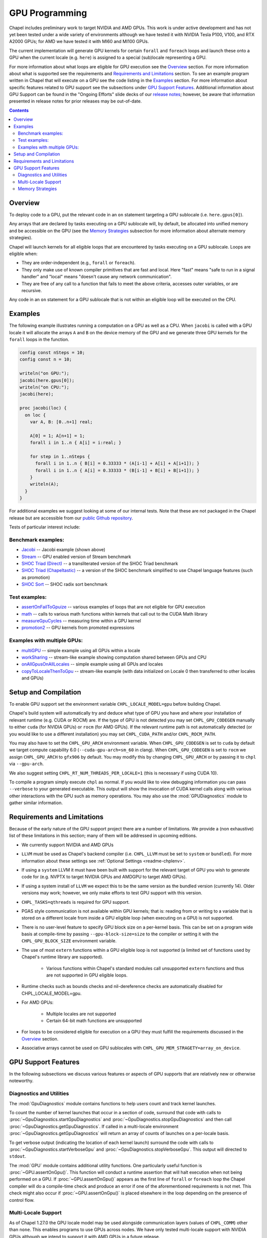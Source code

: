.. _readme-gpu:

.. default-domain:: chpl

GPU Programming
===============

Chapel includes preliminary work to target NVIDIA and AMD GPUs.  This work is
under active development and has not yet been tested under a wide variety of
environments although we have tested it with NVIDIA Tesla P100, V100, and RTX
A2000 GPUs; for AMD we have tested it with MI60 and MI100 GPUs.

The current implementation will generate GPU kernels for certain ``forall`` and
``foreach`` loops and launch these onto a GPU when the current locale (e.g.
``here``) is assigned to a special (sub)locale representing a GPU.

For more information about what loops are eligible for GPU execution see the
`Overview`_ section.  For more information about what is supported see the
requirements and `Requirements and Limitations`_ section.  To see an example
program written in Chapel that will execute on a GPU see the code listing in
the `Examples`_ section.  For more information about specific features related
to GPU support see the subsections under `GPU Support Features`_.  Additional
information about GPU Support can be found in the "Ongoing Efforts" slide decks
of our `release notes <https://chapel-lang.org/releaseNotes.html>`_; however,
be aware that information presented in release notes for prior releases may be
out-of-date.

.. contents::

Overview
--------

To deploy code to a GPU, put the relevant code in an ``on`` statement targeting
a GPU sublocale (i.e. ``here.gpus[0]``).

Any arrays that are declared by tasks executing on a GPU sublocale will, by
default, be allocated into unified memory and be accessible on the GPU (see the
`Memory Strategies`_ subsection for more information about alternate memory
strategies).

Chapel will launch kernels for all eligible loops that are encountered by tasks
executing on a GPU sublocale.  Loops are eligible when:

* They are order-independent (e.g., ``forall`` or ``foreach``).
* They only make use of known compiler primitives that are fast and local. Here
  "fast" means "safe to run in a signal handler" and "local" means "doesn't
  cause any network communication".
* They are free of any call to a function that fails to meet the above
  criteria, accesses outer variables, or are recursive.

Any code in an ``on`` statement for a GPU sublocale that is not within an
eligible loop will be executed on the CPU.

Examples
--------

The following example illustrates running a computation on a GPU as well as a
CPU. When ``jacobi`` is called with a GPU locale it will allocate the arrays
``A`` and ``B`` on the device memory of the GPU and we generate three GPU
kernels for the ``forall`` loops in the function.

.. code-block:: chapel

  config const nSteps = 10;
  config const n = 10;

  writeln("on GPU:");
  jacobi(here.gpus[0]);
  writeln("on CPU:");
  jacobi(here);

  proc jacobi(loc) {
    on loc {
      var A, B: [0..n+1] real;

      A[0] = 1; A[n+1] = 1;
      forall i in 1..n { A[i] = i:real; }

      for step in 1..nSteps {
        forall i in 1..n { B[i] = 0.33333 * (A[i-1] + A[i] + A[i+1]); }
        forall i in 1..n { A[i] = 0.33333 * (B[i-1] + B[i] + B[i+1]); }
      }
      writeln(A);
    }
  }

For additional examples we suggest looking at some of our internal tests. Note
that these are not packaged in the Chapel release but are accessible from our
`public Github repository <https://github.com/chapel-lang/chapel>`_.

Tests of particular interest include:

Benchmark examples:
~~~~~~~~~~~~~~~~~~~
* `Jacobi <https://github.com/chapel-lang/chapel/blob/main/test/gpu/native/jacobi/jacobi.chpl>`_ -- Jacobi example (shown above)
* `Stream <https://github.com/chapel-lang/chapel/blob/main/test/gpu/native/streamPrototype/stream.chpl>`_ -- GPU enabled version of Stream benchmark
* `SHOC Triad (Direct) <https://github.com/chapel-lang/chapel/blob/main/test/gpu/native/studies/shoc/triad.chpl>`_ -- a transliterated version of the SHOC Triad benchmark 
* `SHOC Triad (Chapeltastic) <https://github.com/chapel-lang/chapel/blob/main/test/gpu/native/studies/shoc/triadchpl.chpl>`_ -- a version of the SHOC benchmark simplified to use Chapel language features (such as promotion)
* `SHOC Sort <https://github.com/chapel-lang/chapel/blob/main/test/gpu/native/studies/shoc/sort.chpl>`_ -- SHOC radix sort benchmark

Test examples:
~~~~~~~~~~~~~~~
* `assertOnFailToGpuize <https://github.com/chapel-lang/chapel/blob/main/test/gpu/native/assertOnFailToGpuize.chpl>`_ -- various examples of loops that are not eligible for GPU execution
* `math <https://github.com/chapel-lang/chapel/blob/main/test/gpu/native/math.chpl>`_ -- calls to various math functions within kernels that call out to the CUDA Math library
* `measureGpuCycles <https://github.com/chapel-lang/chapel/blob/main/test/gpu/native/measureGpuCycles.chpl>`_ -- measuring time within a GPU kernel
* `promotion2 <https://github.com/chapel-lang/chapel/blob/main/test/gpu/native/promotion2.chpl>`_ -- GPU kernels from promoted expressions

Examples with multiple GPUs:
~~~~~~~~~~~~~~~~~~~~~~~~~~~~
* `multiGPU <https://github.com/chapel-lang/chapel/blob/main/test/gpu/native/multiGPU/multiGPU.chpl>`_ -- simple example using all GPUs within a locale
* `workSharing <https://github.com/chapel-lang/chapel/blob/main/test/gpu/native/multiGPU/worksharing.chpl>`_ -- stream-like example showing computation shared between GPUs and CPU
* `onAllGpusOnAllLocales <https://github.com/chapel-lang/chapel/blob/main/test/gpu/native/multiLocale/onAllGpusOnAllLocales.chpl>`_ -- simple example using all GPUs and locales
* `copyToLocaleThenToGpu <https://github.com/chapel-lang/chapel/blob/main/test/gpu/native/multiLocale/copyToLocaleThenToGpu.chpl>`_ -- stream-like example (with data initialized on Locale 0 then transferred to other locales and GPUs)

Setup and Compilation
---------------------

To enable GPU support set the environment variable ``CHPL_LOCALE_MODEL=gpu``
before building Chapel. 

Chapel's build system will automatically try and deduce what type of GPU you
have and where your installation of relevant runtime (e.g. CUDA or ROCM) are.
If the type of GPU is not detected you may set ``CHPL_GPU_CODEGEN`` manually to
either ``cuda`` (for NVIDIA GPUs) or ``rocm`` (for AMD GPUs). If the relevant
runtime path is not automatically detected (or you would like to use a
different installation) you may set ``CHPL_CUDA_PATH`` and/or
``CHPL_ROCM_PATH``.

You may also have to set the ``CHPL_GPU_ARCH`` environment variable.  When
``CHPL_GPU_CODEGEN`` is set to ``cuda`` by default we target compute capability
6.0 (``--cuda-gpu-arch=sm_60`` in clang).  When ``CHPL_GPU_CODEGEN`` is set to
``rocm`` we assign ``CHPL_GPU_ARCH`` to ``gfx906`` by default.  You may modify
this by changing  ``CHPL_GPU_ARCH`` or by passing it to ``chpl`` via
``--gpu-arch``.

We also suggest setting ``CHPL_RT_NUM_THREADS_PER_LOCALE=1`` (this is necessary
if using CUDA 10).

To compile a program simply execute ``chpl`` as normal.  If you would like to
view debugging information you can pass ``--verbose`` to your generated
executable. This output will show the invocation of CUDA kernel calls along
with various other interactions with the GPU such as memory operations.  You
may also use the :mod:`GPUDiagnostics` module to gather similar information.

Requirements and Limitations
----------------------------

Because of the early nature of the GPU support project there are a number of
limitations. We provide a (non exhaustive) list of these limitations in this
section; many of them will be addressed in upcoming editions.

* We currently support NVIDIA and AMD GPUs

* ``LLVM`` must be used as Chapel's backend compiler (i.e.
  ``CHPL_LLVM`` must be set to ``system`` or ``bundled``). For more information
  about these settings see :ref:`Optional Settings <readme-chplenv>`.

* If using a ``system`` LLVM it must have been built with support for the
  relevant target of GPU you wish to generate code for (e.g.  NVPTX to target
  NVIDIA GPUs and AMDGPU to target AMD GPUs).

* If using a system install of ``LLVM`` we expect this to be the same
  version as the bundled version (currently 14). Older versions may
  work; however, we only make efforts to test GPU support with this version.

* ``CHPL_TASKS=qthreads`` is required for GPU support.

* PGAS style communication is not available within GPU kernels; that is:
  reading from or writing to a variable that is stored on a different locale
  from inside a GPU eligible loop (when executing on a GPU) is not supported.

* There is no user-level feature to specify GPU block size on a
  per-kernel basis. This can be set on a program wide basis at compile-time by
  passing ``--gpu-block-size=size`` to the compiler or setting it with the
  ``CHPL_GPU_BLOCK_SIZE`` environment variable.

* The use of most ``extern`` functions within a GPU eligible loop is not supported
  (a limited set of functions used by Chapel's runtime library are supported). 

   * Various functions within Chapel's standard modules call unsupported
     ``extern`` functions and thus are not supported in GPU eligible loops.

* Runtime checks such as bounds checks and nil-dereference checks are
  automatically disabled for CHPL_LOCALE_MODEL=gpu.

* For AMD GPUs:

    * Multiple locales are not supported

    * Certain 64-bit math functions are unsupported

* For loops to be considered eligible for execution on a GPU they
  must fulfill the requirements discussed in the `Overview`_ section.

* Associative arrays cannot be used on GPU sublocales with
  ``CHPL_GPU_MEM_STRAGETY=array_on_device``.

GPU Support Features
--------------------

In the following subsections we discuss various features or aspects of
GPU supports that are relatively new or otherwise noteworthy.

Diagnostics and Utilities
~~~~~~~~~~~~~~~~~~~~~~~~~

The :mod:`GpuDiagnostics` module contains functions to help users count and
track kernel launches.

To count the number of kernel launches that occur in a section of code,
surround that code with calls to :proc:`~GpuDiagnostics.startGpuDiagnostics`
and :proc:`~GpuDiagnostics.stopGpuDiagnostics` and then call
:proc:`~GpuDiagnostics.getGpuDiagnostics`.  If called in a multi-locale
environment :proc:`~GpuDiagnostics.getGpuDiagnostics` will return an array of
counts of launches on a per-locale basis.

To get verbose output (indicating the location of each kernel launch) surround
the code with calls to :proc:`~GpuDiagnostics.startVerboseGpu` and
:proc:`~GpuDiagnostics.stopVerboseGpu`. This output will directed to
``stdout``.

The :mod:`GPU` module contains additional utility functions. One particularly
useful function is :proc:`~GPU.assertOnGpu()`.  This function will conduct a
runtime assertion that will halt execution when not being performed on a GPU.
If :proc:`~GPU.assertOnGpu()` appears as the first line of ``forall`` or
``foreach`` loop the Chapel compiler will do a compile-time check and produce
an error if one of the aforementioned requirements is not met.  This check
might also occur if :proc:`~GPU.assertOnGpu()` is placed elsewhere in the loop
depending on the presence of control flow.

Multi-Locale Support
~~~~~~~~~~~~~~~~~~~~

As of Chapel 1.27.0 the GPU locale model may be used alongside communication
layers (values of ``CHPL_COMM``) other than ``none``. This enables programs to
use GPUs across nodes.  We have only tested multi-locale support with NVIDIA
GPUs although we intend to support it with AMD GPUs in a future release.

In this mode, normal remote access is supported outside of loops that are
offloaded to the GPU; however, remote access within a kernel is not supported.
An idiomatic way to use all GPUs available across locales is with nested
``coforall`` loops like the following:

.. code-block:: chapel

  coforall loc in Locales do on loc {
    coforall gpu in here.gpus do on gpu {
      forall {
        // ...
      }
    }
  }


For more examples see the tests under |multi_locale_dir|_ available from our `public Github repository <https://github.com/chapel-lang/chapel>`_.

.. |multi_locale_dir| replace:: ``test/gpu/native/multiLocale``
.. _multi_locale_dir: https://github.com/chapel-lang/chapel/tree/main/test/gpu/native/multiLocale

Memory Strategies
~~~~~~~~~~~~~~~~~

Currently by default Chapel uses unified memory feature to store data that is
allocated on a GPU sublocale (i.e. ``here.gpus[0]``).  Under unified memory the
CUDA driver implicitly manages the migration of data to and from the GPU as
necessary.

We provide an alternate memory allocation strategy that stores array data
directly on the device and store other data on the host.  There are multiple
benefits to using this strategy including that it enables users to have more
explicit control over memory management, may be required for Chapel to
interoperate with various third-party communication libraries, and may be
necessary to achieve good performance. As such it may become the default memory
strategy we use in the future. Be aware though that because this strategy is
relatively new addition it hasn't been as thoroughly tested as our
unified-memory based approach.

To use this new strategy set the environment variable ``CHPL_GPU_MEM_STRATEGY``
to ``array_on_device``.  For more examples that work with this strategy see the
tests under |page_lock_mem_dir|_  available from our `public Github repository
<https://github.com/chapel-lang/chapel>`_.

.. |page_lock_mem_dir| replace:: ``test/gpu/native/page-locked-mem/``
.. _page_lock_mem_dir: https://github.com/chapel-lang/chapel/tree/main/test/gpu/native/page-locked-mem

Note that host data can be accessed from within a GPU eligible loop running on
the device via a direct-memory transfer.

One limitation with memory access in this mode is that we do not support direct
reads or writes from the host into individual elements of array data allocated
on the GPU (e.g.  ``use(A[i])`` or ``A[i] = ...``). Array data accessed "as a
whole" (e.g. ``writeln(A)``) will work, however.

